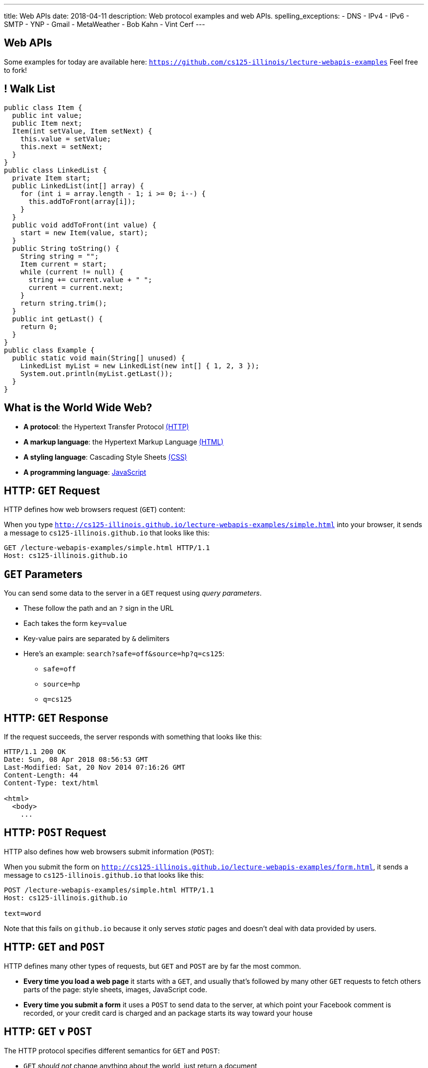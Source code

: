 ---
title: Web APIs
date: 2018-04-11
description:
  Web protocol examples and web APIs.
spelling_exceptions:
  - DNS
  - IPv4
  - IPv6
  - SMTP
  - YNP
  - Gmail
  - MetaWeather
  - Bob Kahn
  - Vint Cerf
---

[[HVnGZbaPCPKUZAUCdxLIwtJkHkEeYqwl]]
[.oneword]
== Web APIs

Some examples for today are available here:
//
https://github.com/cs125-illinois/lecture-webapis-examples[`https://github.com/cs125-illinois/lecture-webapis-examples`]
//
Feel free to fork!

[[pDiIYKqVcVXMtYzblXhkxFUrQjyZOTbp]]
== ! Walk List

[.janini.smallest.compiler]
....
public class Item {
  public int value;
  public Item next;
  Item(int setValue, Item setNext) {
    this.value = setValue;
    this.next = setNext;
  }
}
public class LinkedList {
  private Item start;
  public LinkedList(int[] array) {
    for (int i = array.length - 1; i >= 0; i--) {
      this.addToFront(array[i]);
    }
  }
  public void addToFront(int value) {
    start = new Item(value, start);
  }
  public String toString() {
    String string = "";
    Item current = start;
    while (current != null) {
      string += current.value + " ";
      current = current.next;
    }
    return string.trim();
  }
  public int getLast() {
    return 0;
  }
}
public class Example {
  public static void main(String[] unused) {
    LinkedList myList = new LinkedList(new int[] { 1, 2, 3 });
    System.out.println(myList.getLast());
  }
}
....

[[pTHCdYuCyqqRzhfrZBmPVlxaMMqlQqxq]]
== What is the World Wide Web?

[.s]
//
* *A protocol*: the Hypertext Transfer Protocol
//
https://en.wikipedia.org/wiki/Hypertext_Transfer_Protocol[(HTTP)]
//
* *A markup language*: the Hypertext Markup Language
//
https://en.wikipedia.org/wiki/HTML[(HTML)]
//
* *A styling language*: Cascading Style Sheets
//
https://en.wikipedia.org/wiki/Cascading_Style_Sheets[(CSS)]
//
* *A programming language*:
//
https://en.wikipedia.org/wiki/JavaScript[JavaScript]

[[feLPwPHMQSsPpUmshWroUcSKcWKeCxbd]]
== HTTP: `GET` Request

[.lead]
//
HTTP defines how web browsers request (`GET`) content:

When you type
//
http://cs125-illinois.github.io/lecture-webapis-examples/simple.html[`http://cs125-illinois.github.io/lecture-webapis-examples/simple.html`]
//
into your browser, it sends a message to `cs125-illinois.github.io` that looks
like this:

[source]
----
GET /lecture-webapis-examples/simple.html HTTP/1.1
Host: cs125-illinois.github.io
----

[[jqBzouDGtPyaHKmOwnbpCvRASaKvBFfC]]
== `GET` Parameters

[.lead]
//
You can send some data to the server in a `GET` request using _query
parameters_.

[.s.small]
//
* These follow the path and an `?` sign in the URL
//
* Each takes the form `key=value`
//
* Key-value pairs are separated by `&` delimiters
//
* Here's an example: `search?safe=off&source=hp?q=cs125`:
** `safe=off`
** `source=hp`
** `q=cs125`

[[ZYZfArcqHGbcpMGDWpUxTEAYpHhSMMOP]]
== HTTP: `GET` Response

[.lead]
//
If the request succeeds, the server responds with something that looks like
this:

[source]
----
HTTP/1.1 200 OK
Date: Sun, 08 Apr 2018 08:56:53 GMT
Last-Modified: Sat, 20 Nov 2014 07:16:26 GMT
Content-Length: 44
Content-Type: text/html

<html>
  <body>
    ...
----

[[BszNyUYxaqPnTlZclvOYZTyRJdgHHnmX]]
== HTTP: `POST` Request

[.lead]
//
HTTP also defines how web browsers submit information (`POST`):

When you submit the form on
//
http://cs125-illinois.github.io/lecture-webapis-examples/form.html[`http://cs125-illinois.github.io/lecture-webapis-examples/form.html`],
//
it sends a message to `cs125-illinois.github.io` that looks like this:

[source]
----
POST /lecture-webapis-examples/simple.html HTTP/1.1
Host: cs125-illinois.github.io

text=word
----

Note that this fails on `github.io` because it only serves _static_ pages and
doesn't deal with data provided by users.

[[uEuXCurrnJzwJygQyftDiaVpiXQzPHbU]]
== HTTP: `GET` and `POST`

[.lead]
//
HTTP defines many other types of requests, but `GET` and `POST` are by far the
most common.

[.s]
//
* *Every time you load a web page* it starts with a `GET`, and usually that's
followed by many other `GET` requests to fetch others parts of the page: style
sheets, images, JavaScript code.
//
* *Every time you submit a form* it uses a `POST` to send data to the server, at
which point your Facebook comment is recorded, or your credit card is charged
and an package starts its way toward your house

[[QKSooQlYPRANKRYoWgElNxbqrvVrScFm]]
== HTTP: `GET` v `POST`

[.lead]
//
The HTTP protocol specifies different semantics for `GET` and `POST`:

[.s]
//
* `GET` _should not_ change anything about the world, just return a document
//
* `POST` _should_ change something about the world&mdash;create a new account,
pay your bill, purchase something, send a message, etc.
//
* As a result it is _safe_ to repeat a `GET` but potentially _problematic_ to
repeat a `POST`: hence the "Do not click back" and "Do not submit this form
twice" kind of warnings.


[[ENeAbNYgDNrbwqRpHZJduekhgMOdxOow]]
== Web Page Contents: HTML

[.lead]
//
HTML defines how each page is _structured_:

[source,html,role='small']
----
<h1>This is a Simple Web Page</h1>

<p>
  HTML includes both content and instructions to the browser determining
  how the content should look. For example, the following items should be
  in a numbered list:
</p>

<ol>
  <li>First</li>
  <li>Second</li>
  <li>Third</li>
</ol>

<p>
  <strong>Here is some bold text.</strong> <i>And this in italics.</i>
</p>
----

[[hKVjQbpzQALswjASEhlGXSTyHHgkGWvD]]
[.nologo]
== ! Web Page Contents: HTML

++++
<div class="embed-responsive embed-responsive-4by3">
  <iframe class="embed-responsive-item" src="https://cs125-illinois.github.io/lecture-webapis-examples/simple.html"></iframe>
</div>
++++

[[jusdaKZZdKzMfBIQchXrTXKenbeDgzBl]]
== Web Evolution

[.lead]
//
The web has gone through many design changes over the years.

[.s.small]
//
* *Static Sites*: the web server returns a _file_ from the disk that contains a
complete web document
** Example: most of `cs125.cs.illinois.edu` is a static website
//
* *Dynamic Sites*: the web server _runs code_ to produce an HTML document and
respond to `POST` requests created by forms
** Example: sites like `my.cs.illinois.edu` are dynamic sites
//
* *Web Apps*: most of the site is _generated by JavaScript_ that runs in the
user's browser, with the server providing data as needed
** Examples: `cs125.cs.illinois.edu/m/grades`, Discourse, Gmail, Google Docs

[[kVGxyCnuUrtKMDbQUEwsrVEZuOyXqgyo]]
== Web Page Contents: CSS

[.lead]
//
CSS defines how each page _looks_:

[source,css,role='small']
----
body {
  font-family: sans-serif;
}
h1 {
  font-size: 48px;
  font-weight: bold;
}
----

[[QCnklVenUskadiskeZRvQQIlwAPyKXZl]]
[.nologo]
== ! Web Page Contents: CSS

++++
<div class="embed-responsive embed-responsive-4by3">
  <iframe class="embed-responsive-item" src="https://cs125-illinois.github.io/lecture-webapis-examples/css.html"></iframe>
</div>
++++

[[bqpQtLWMeCreTUItFEeLrXrmwetlXSJR]]
== Web Page Contents: JavaScript

[.lead]
//
JavaScript defines what each page _does_:

[source,javascript,role='small']
----
setInterval(function () {
  var x = document.getElementById("title")
  if (x.style.visibility === "visible") {
    x.style.visibility = "hidden"
  } else {
    x.style.visibility = "visible"
  }
}, 1000)
----

[[hvUpMeTGNRDIIgBOLjgIAGAeTuZUDHdv]]
[.nologo]
== ! Web Page Contents: JavaScript

++++
<div class="embed-responsive embed-responsive-4by3">
  <iframe class="embed-responsive-item" src="https://cs125-illinois.github.io/lecture-webapis-examples/javascript.html"></iframe>
</div>
++++

[[BzSmObkOJqwnQrxPqQbeeiOgXXpbiFDy]]
[.oneword]
//
== So What's a Web _API_?

[[yyuJpkncwjTgIiTBmtNZIUHdZFQnXSGU]]
== What's An API?

[quote]
____
//
https://en.wikipedia.org/wiki/Application_programming_interface[In computer
programming, an application programming interface (API)]
//
is a set of subroutine definitions, protocols, and tools for building
application software.
____

In English, an _API_ is a set of functions that perform a set of related and
useful tasks.

[[VhKcyDdXgMnfeOXUFUtqYTEIXFRxBmua]]
== Example API

[.lead]
//
Let's say we wanted to find out the weather at a particular location:

[source,java]
----
// Get the current weather a particular location
static WeatherInfo getAtLocation(WeatherLocation location)

// Get the current weather a particular location and a particular time
static WeatherInfo getAtLocation(WeatherLocation location, Date date)

// Get a list of possible WeatherInfo objects for a given location string
static WeatherInfo[] searchLocations(String query)
----

[[JLNFoBPiCoEGSAeKEmLVCEayqKYizNUm]]
== Web APIs

[.lead]
//
A _web API_ is just an API that you access over the web. Consider that:

[.s]
//
* We can send data to a web server using `POST` and also using URL parameters in
a `GET` request
//
* The web server can run code in response
//
* And return a response, _which does not have to be an HTML document_

[[sQoshKdkerQbElGQyoWmkEymnLkzrZKF]]
== Web APIs: Sending Arguments

[source,java,role="small"]
----
// Get the current weather a particular location
static WeatherInfo getAtLocation(WeatherLocation location)
----

To send the `location` argument to the `getAtLocation` function over the web we
have several options:

[.s.small]
//
* Stick it the URL: `/api/getAtLocation/(location)/`
//
* Add it as a query parameter: `/api/getAtLocation?location=(location)`
//
* Use a `POST` request and put it in the body, possibly as JSON:

[source,role="small s"]
----
POST /api/getAtLocation/

{
  "location": (location)
}
----

[[ijoYpJSPQQLblMzMSckYOpVMqASJepju]]
== Web APIs: Returning Results

[source,java,role="small"]
----
// Get the current weather a particular location
static WeatherInfo getAtLocation(WeatherLocation location)
----

In many cases web APIs return results using _JSON_ (JavaScript Object Notation):

[source,json,role='small']
----
{
  "consolidated_weather": [
  {
    "id": 6511056423747584,
      "weather_state_name": "Thunder",
      "weather_state_abbr": "t",
      "wind_direction_compass": "E",
      "created": "2018-04-09T02:37:19.655990Z",
      "applicable_date": "2018-04-08",
      "min_temp": -2.6099999999999999,
      "max_temp": 2.2149999999999999,
      "the_temp": 2.4950000000000001,
      "wind_speed": 2.8707529204565336,
      ...
----

[[ovMOptnsNzzKKfODatpgqmCEDEelFDYN]]
== Let's Do An Example

[.lead]
//
We'll continue our weather example using the
//
https://www.metaweather.com/api/[free MetaWeather API]
//
and
//
https://www.getpostman.com/[PostMan]

[[ZsOQNCeyFRLfYMLCfmRDxwhgFYiBXBXm]]
[.oneword]
== What's Awesome...

Is that there are
//
https://github.com/toddmotto/public-apis[a gazillion]
//
public APIs out there.
//
So go have fun!

[[JuTQULKcDJyYbpOvzZuoVHSBBAMPJKQI]]
[.oneword]
//
== Questions About Web APIs?

[[ReefhsOZCrSqsNCRBofFMqYMOjJZtIBz]]
== Announcements

* We've posted some
//
link:/MP/6/#errata[MP6 errata].
//
Please follow these screencasts if you are having a hard time getting your
environment set up.
//
* The
//
https://cs125.cs.illinois.edu/info/feedback/[anonymous feedback form]
//
remains available on the course website. Use it to give us feedback!
//
* My office hours continue today at 11AM in the lounge outside of Siebel 0226.

// vim: ts=2:sw=2:et
